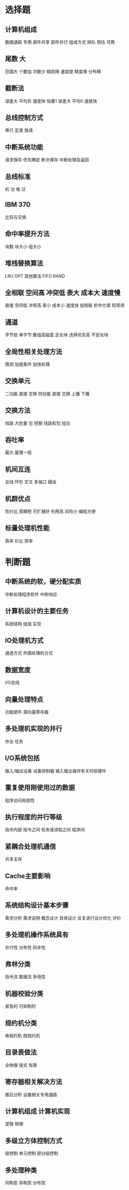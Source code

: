 * 选择题
** 计算机组成
数据通路 专用 部件共享 部件并行 组成方式 排队 预估 可靠

** 尾数 大
范围大
个数加
次数少
精损降
速度提
精度降
分布稀

** 截断法
误差大 平均负 速度快
恒置1
误差大 平均0 速度快

** 总线控制方式
串行 定查 独请

** 中断系统功能
请求保存 优先确定 断点保存 中断处理及返回

** 总线标准
机 功 电 过

** IBM 370
比较与交换

** 命中率提升方法
块数 块大小 组大小

** 堆栈替换算法
LRU OPT
其他算法
FIFO RAND

** 全相联 空间高 冲突低 表大 成本大 速度慢
直接 空间低 冲突高 表小 成本小 速度快
组相联 折中方案 较常用

** 通道 
字节低 单字节
数组高磁盘 定长块
选择优先高 不定长块

** 全局性相关处理方法
猜测 加提条件 加快处理

** 交换单元
二功能 直接 交换
四功能 直接 交换 上播 下播

** 交换方法
线路 大批量
包 短期
线路和包 组合

** 吞吐率
最大 最慢一段

** 机间互连
总线 环形 交叉 多端口 蠕虫

** 机群优点
性价比 周期短 可扩展好 利用高 风险小 编程方便

** 标量处理机性能
吞率 价比 效率
* 判断题
** 中断系统的软，硬分配实质
   中断处理程序软件 中断响应
** 计算机设计的主要任务
   系统结构 组成 实现
** IO处理机方式 
   通道方式 外围处理机方式
** 数据宽度
   I/O总线
** 向量处理特点
   功能部件 源向量寄存器
** 多处理机实现的并行
   作业 任务
** I/O系统包括
   输入/输出设备 设备控制器 输入输出操作有关的软硬件
** 重复使用刚使用过的数据
   程序访问局部性
** 执行程度的并行等级
   指令内部 指令之间 任务或进程之间 程序间
** 紧耦合处理机通信
   共享主存
** Cache主要影响
   命中率
** 系统结构设计基本步骤
   需求分析 需求说明 概念设计 具体设计 反复进行设计优化 评价
** 多处理机操作系统具有
   并行性 分布性 同步性
** 弗林分类
   指令流 数据流 多倍性
** 机器校验分类
   紧急的 可抑制的
** 规约机分类
   串规约机 图规约机
** 目录表做法
   全映像 链式 有限
** 寄存器相关解决方法 
   推后分析 设置相关专用通路
** 计算机组成 计算机实现
   逻辑 物理
** 多级立方体控制方式
   级控制 单元控制 部分级控制
** 多处理种类
   同构型 异构型 分布型
** 物理地址CaChe组成
   Cache-主存 主存-辅存
** 输入输出控制方式 
   程序控制法方式 直接存储器访问 I/O处理机方式
